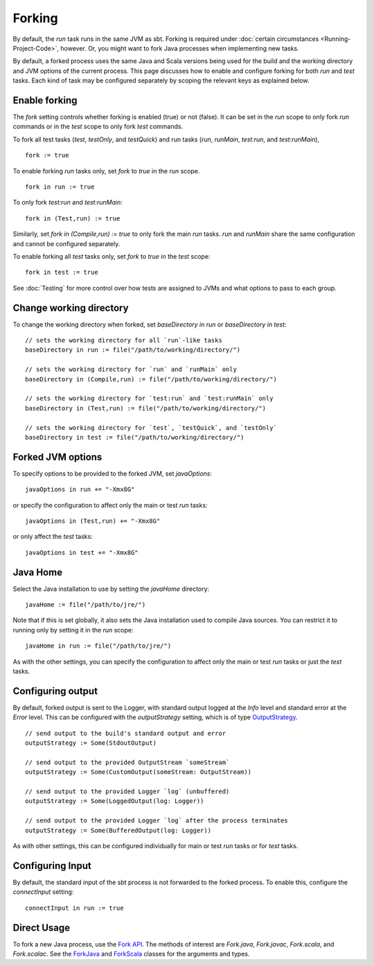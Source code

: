 =======
Forking
=======

By default, the `run` task runs in the same JVM as sbt. Forking is
required under :doc:`certain circumstances <Running-Project-Code>`, however.
Or, you might want to fork Java processes when implementing new tasks.

By default, a forked process uses the same Java and Scala versions being
used for the build and the working directory and JVM options of the
current process. This page discusses how to enable and configure forking
for both `run` and `test` tasks. Each kind of task may be configured
separately by scoping the relevant keys as explained below.

Enable forking
==============

The `fork` setting controls whether forking is enabled (true) or not
(false). It can be set in the `run` scope to only fork `run`
commands or in the `test` scope to only fork `test` commands.

To fork all test tasks (`test`, `testOnly`, and `testQuick`) and
run tasks (`run`, `runMain`, `test:run`, and `test:runMain`),

::

    fork := true

To enable forking `run` tasks only, set `fork` to `true` in the
`run` scope.

::

    fork in run := true

To only fork `test:run` and `test:runMain`:

::

    fork in (Test,run) := true

Similarly, set `fork in (Compile,run) := true` to only fork the main
`run` tasks. `run` and `runMain` share the same configuration and
cannot be configured separately.

To enable forking all `test` tasks only, set `fork` to `true` in
the `test` scope:

::

    fork in test := true

See :doc:`Testing` for more control over how tests are assigned to JVMs and
what options to pass to each group.

Change working directory
========================

To change the working directory when forked, set
`baseDirectory in run` or `baseDirectory in test`:

::

    // sets the working directory for all `run`-like tasks
    baseDirectory in run := file("/path/to/working/directory/")

    // sets the working directory for `run` and `runMain` only
    baseDirectory in (Compile,run) := file("/path/to/working/directory/")

    // sets the working directory for `test:run` and `test:runMain` only
    baseDirectory in (Test,run) := file("/path/to/working/directory/")

    // sets the working directory for `test`, `testQuick`, and `testOnly`
    baseDirectory in test := file("/path/to/working/directory/")

Forked JVM options
==================

To specify options to be provided to the forked JVM, set
`javaOptions`:

::

    javaOptions in run += "-Xmx8G"

or specify the configuration to affect only the main or test `run`
tasks:

::

    javaOptions in (Test,run) += "-Xmx8G"

or only affect the `test` tasks:

::

    javaOptions in test += "-Xmx8G"

Java Home
=========

Select the Java installation to use by setting the `javaHome`
directory:

::

    javaHome := file("/path/to/jre/")

Note that if this is set globally, it also sets the Java installation
used to compile Java sources. You can restrict it to running only by
setting it in the `run` scope:

::

    javaHome in run := file("/path/to/jre/")

As with the other settings, you can specify the configuration to affect
only the main or test `run` tasks or just the `test` tasks.

Configuring output
==================

By default, forked output is sent to the Logger, with standard output
logged at the `Info` level and standard error at the `Error` level.
This can be configured with the `outputStrategy` setting, which is of
type
`OutputStrategy <../../api/sbt/OutputStrategy.html>`_.

::

    // send output to the build's standard output and error
    outputStrategy := Some(StdoutOutput)

    // send output to the provided OutputStream `someStream`
    outputStrategy := Some(CustomOutput(someStream: OutputStream))

    // send output to the provided Logger `log` (unbuffered)
    outputStrategy := Some(LoggedOutput(log: Logger))

    // send output to the provided Logger `log` after the process terminates
    outputStrategy := Some(BufferedOutput(log: Logger))

As with other settings, this can be configured individually for main or
test `run` tasks or for `test` tasks.

Configuring Input
=================

By default, the standard input of the sbt process is not forwarded to
the forked process. To enable this, configure the `connectInput`
setting:

::

    connectInput in run := true

Direct Usage
============

To fork a new Java process, use the `Fork
API <../../api/sbt/Fork$.html>`_. The
methods of interest are `Fork.java`, `Fork.javac`, `Fork.scala`,
and `Fork.scalac`. See the
`ForkJava <../../api/sbt/Fork$.ForkJava.html>`_
and
`ForkScala <../../api/sbt/Fork$.ForkScala.html>`_
classes for the arguments and types.
